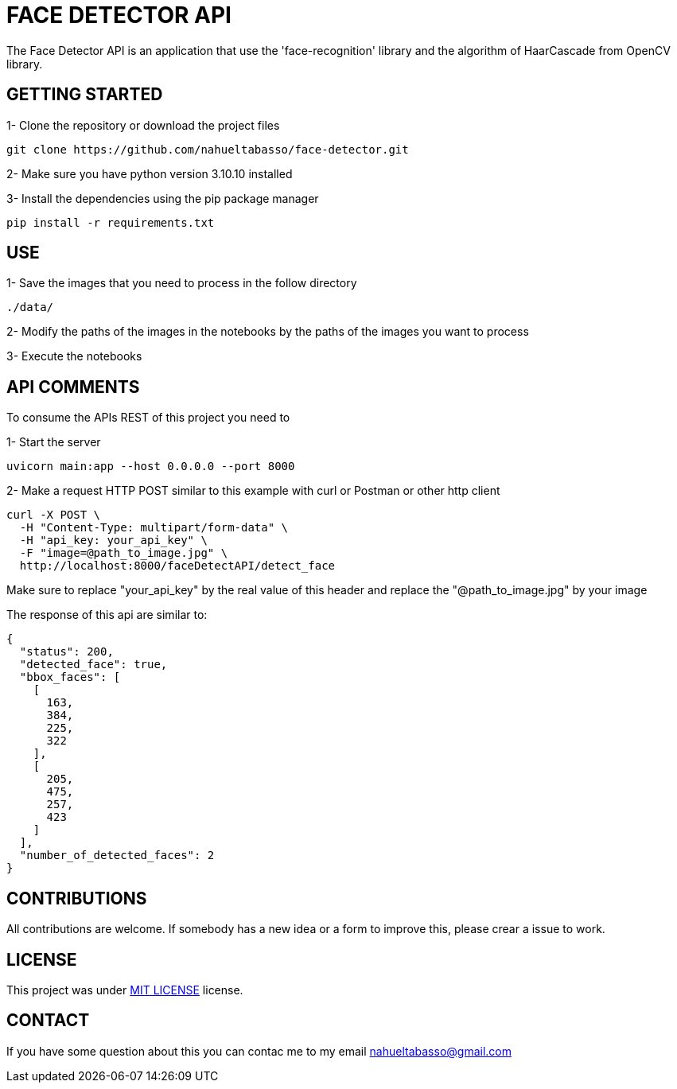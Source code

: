 = FACE DETECTOR API

The Face Detector API is an application that use the 'face-recognition' library and the algorithm of HaarCascade from OpenCV library.

== GETTING STARTED

1- Clone the repository or download the project files

[source]
git clone https://github.com/nahueltabasso/face-detector.git

2- Make sure you have python version 3.10.10 installed

3- Install the dependencies using the pip package manager

[source]
pip install -r requirements.txt

== USE
1- Save the images that you need to process in the follow directory
----
./data/
----

2- Modify the paths of the images in the notebooks by the paths of the images you want to process

3- Execute the notebooks

== API COMMENTS

To consume the APIs REST of this project you need to 

1- Start the server
[source]
uvicorn main:app --host 0.0.0.0 --port 8000

2- Make a request HTTP POST similar to this example with curl or Postman or other http client

[source]
curl -X POST \
  -H "Content-Type: multipart/form-data" \
  -H "api_key: your_api_key" \
  -F "image=@path_to_image.jpg" \
  http://localhost:8000/faceDetectAPI/detect_face

Make sure to replace "your_api_key" by the real value of this header and replace the "@path_to_image.jpg" by your image

The response of this api are similar to:
[source, json]
{
  "status": 200,
  "detected_face": true,
  "bbox_faces": [
    [
      163,
      384,
      225,
      322
    ],
    [
      205,
      475,
      257,
      423
    ]
  ],
  "number_of_detected_faces": 2
}

== CONTRIBUTIONS
All contributions are welcome. If somebody has a new idea or a form to improve this, please crear a issue to work.

== LICENSE
This project was under https://opensource.org/license/mit/[MIT LICENSE] license.

== CONTACT
If you have some question about this you can contac me to my email nahueltabasso@gmail.com
